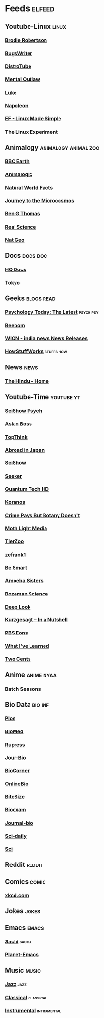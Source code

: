 * Feeds :elfeed:
** Youtube-Linux :linux:
*** [[https://vid.puffyan.us/feed/channel/UCld68syR8Wi-GY_n4CaoJGA][Brodie Robertson]]           
*** [[https://vid.puffyan.us/feed/channel/UCngn7SVujlvskHRvRKc1cTw][BugsWriter]]
*** [[https://vid.puffyan.us/feed/channel/UCVls1GmFKf6WlTraIb_IaJg][DistroTube]]
*** [[https://vid.puffyan.us/feed/channel/UC7YOGHUfC1Tb6E4pudI9STA][Mental Outlaw]]
*** [[https://yewtu.be/feed/channel/UC2eYFnH61tmytImy1mTYvhA][Luke]]
*** [[https://yewtu.be/feed/channel/UCriRR_CzOny-akXyk1R-oDQ][Napoleon]]
*** [[https://vid.puffyan.us/feed/channel/UCX_WM2O-X96URC5n66G-hvw][EF - Linux Made Simple]]
*** [[https://vid.puffyan.us/feed/channel/UC5UAwBUum7CPN5buc-_N1Fw][The Linux Experiment]]
** Animalogy :animalogy:animal:zoo:
*** [[https://vid.puffyan.us/feed/channel/UCwmZiChSryoWQCZMIQezgTg][BBC Earth]]
*** [[https://vid.puffyan.us/feed/channel/UCwg6_F2hDHYrqbNSGjmar4w][Animalogic]]
*** [[https://vid.puffyan.us/feed/channel/UCG5_BraUMNcluZPZ__oOeKg][Natural World Facts]]
*** [[https://vid.puffyan.us/feed/channel/UCBbnbBWJtwsf0jLGUwX5Q3g][Journey to the Microcosmos]]
*** [[https://vid.puffyan.us/feed/channel/UCDSzwZqgtJEnUzacq3ddoOQ][Ben G Thomas]]
*** [[https://yewtu.be/feed/channel/UC176GAQozKKjhz62H8u9vQQ][Real Science]]
*** [[https://yewtu.be/feed/channel/UCpVm7bg6pXKo1Pr6k5kxG9A][Nat Geo]]
** Docs :docs:doc:
*** [[https://yewtu.be/feed/channel/UC_g32e3JeECjEuRbk-loywg][HQ Docs]]
*** [[https://yewtu.be/feed/channel/UCixD9UbKvDxzGNiPC_fgHyA][Tokyo]]
** Geeks :blogs:read:
*** [[https://www.psychologytoday.com/intl/front/feed][Psychology Today: The Latest]] :psych:psy:
*** [[https://www.beebom.com/feed/][Beebom]]
*** [[https://www.wionews.com/feeds/india-news/rss.xml][WION - india news News Releases]]
*** [[https://syndication.howstuffworks.com/rss/HSW][HowStuffWorks]] :stuffs:how:
** News :news:
*** [[https://www.thehindu.com/feeder/default.rss][The Hindu - Home]]            
** Youtube-Time :youtube:yt:
*** [[https://vid.puffyan.us/feed/channel/UCUdettijNYvLAm4AixZv4RA][SciShow Psych]]
*** [[https://vid.puffyan.us/feed/channel/UC2-_WWPT_124iN6jiym4fOw][Asian Boss]]
*** [[https://vid.puffyan.us/feed/channel/UCMlGmHokrQRp-RaNO7aq4Uw][TopThink]]
*** [[https://vid.puffyan.us/feed/channel/UCHL9bfHTxCMi-7vfxQ-AYtg][Abroad in Japan]]
*** [[https://vid.puffyan.us/feed/channel/UCZYTClx2T1of7BRZ86-8fow][SciShow]]
*** [[https://vid.puffyan.us/feed/channel/UCzWQYUVCpZqtN93H8RR44Qw][Seeker]]
*** [[https://vid.puffyan.us/feed/channel/UC4Tklxku1yPcRIH0VVCKoeA][Quantum Tech HD]]
*** [[https://vid.puffyan.us/feed/channel/UC1xNraQytCPsaoO5N7_YABw][Koranos]]
*** [[https://vid.puffyan.us/feed/channel/UC3CBOpT2-NRvoc2ecFMDCsA][Crime Pays But Botany Doesn't]]
*** [[https://vid.puffyan.us/feed/channel/UCOh5Ht3eB4914hMUfJkKa9g][Moth Light Media]]
*** [[https://vid.puffyan.us/feed/channel/UCHsRtomD4twRf5WVHHk-cMw][TierZoo]]
*** [[https://vid.puffyan.us/feed/channel/UCVpankR4HtoAVtYnFDUieYA][zefrank1]]
*** [[https://vid.puffyan.us/feed/channel/UCH4BNI0-FOK2dMXoFtViWHw][Be Smart]]
*** [[https://vid.puffyan.us/feed/channel/UCb2GCoLSBXjmI_Qj1vk-44g][Amoeba Sisters]]
*** [[https://vid.puffyan.us/feed/channel/UCEik-U3T6u6JA0XiHLbNbOw][Bozeman Science]]
*** [[https://vid.puffyan.us/feed/channel/UC-3SbfTPJsL8fJAPKiVqBLg][Deep Look]]
*** [[https://vid.puffyan.us/feed/channel/UCsXVk37bltHxD1rDPwtNM8Q][Kurzgesagt – In a Nutshell]]
*** [[https://vid.puffyan.us/feed/channel/UCzR-rom72PHN9Zg7RML9EbA][PBS Eons]]
*** [[https://vid.puffyan.us/feed/channel/UCqYPhGiB9tkShZorfgcL2lA][What I've Learned]]
*** [[https://vid.puffyan.us/feed/channel/UCL8w_A8p8P1HWI3k6PR5Z6w][Two Cents]]
** Anime :anime:nyaa:
*** [[https://feed.animetosho.org/atom?q=batch][Batch Seasons]]
** Bio Data :bio:inf:
*** [[https://journals.plos.org/plosbiology/feed/atom][Plos]]
*** [[http://blogs.biomedcentral.com/feed/][BioMed]]
*** [[https://rupress.org/rss/site_1000001/LatestArticles_1000003.xml][Rupress]]
*** [[https://journals.biologists.com/rss/site_1000009/1000007.xml][Jour-Bio]]
*** [[https://www.biologycorner.com/feed/][BioCorner]]
*** [[https://www.onlinebiologynotes.com/feed/][OnlineBio]]
*** [[https://bitesizebio.com/feed/][BiteSize]]
*** [[http://feeds.feedburner.com/BiologyExams4U][Bioexam]]
*** [[https://journals.biologists.com/rss/site_1000001/1000003.xml][Journal-bio]]
*** [[https://www.sciencedaily.com/rss/top/science.xml][Sci-daily]]
*** [[https://www.sciencedaily.com/rss/most_popular.xml][Sci]]
** Reddit :reddit:
** Comics :comic:
*** [[https://xkcd.com/atom.xml][xkcd.com]]
** Jokes :jokes:
** Emacs                                                              :emacs:
*** [[https://sachachua.com/blog/category/emacs/feed][Sachi]] :sacha:
*** [[https://planet.emacslife.com/atom.xml][Planet-Emacs]]
** Music                                                              :music:
*** [[https://www.reddit.com/r/listentothis/search.rss?q=jazz&restrict_sr=on&sort=new&t=all/.rss][Jazz]] :jazz:
*** [[https://www.reddit.com/r/listentothis/search.rss?q=classical&restrict_sr=on&sort=new&t=all/.rss][Classical]] :classical:
*** [[https://www.reddit.com/r/listentothis/search.rss?q=instrument&restrict_sr=on&sort=new&t=all/.rss][Instrumental]] :intrumental:
